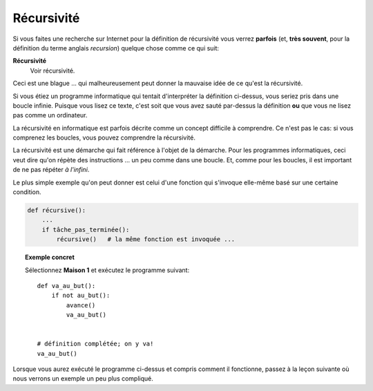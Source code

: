 Récursivité
===========

Si vous faites une recherche sur Internet pour la définition de
récursivité vous verrez **parfois** (et, **très souvent**, pour la
définition du terme anglais *recursion*) quelque chose comme ce qui
suit:

**Récursivité**
    Voir récursivité.

Ceci est une blague ... qui malheureusement peut donner la mauvaise idée
de ce qu'est la récursivité.

Si vous étiez un programme informatique qui tentait d'interpréter la
définition ci-dessus, vous seriez pris dans une boucle infinie. Puisque
vous lisez ce texte, c'est soit que vous avez sauté par-dessus la
définition **ou** que vous ne lisez pas comme un ordinateur.

La récursivité en informatique est parfois décrite comme un concept
difficile à comprendre. Ce n'est pas le cas: si vous comprenez les
boucles, vous pouvez comprendre la récursivité.

La récursivité est une démarche qui fait référence à l'objet de la
démarche. Pour les programmes informatiques, ceci veut dire qu'on répète
des instructions ... un peu comme dans une boucle. Et, comme pour les
boucles, il est important de ne pas répéter *à l'infini*.

Le plus simple exemple qu'on peut donner est celui d'une fonction qui
s'invoque elle-même basé sur une certaine condition.

.. code:: py3

    def récursive():
        ...
        if tâche_pas_terminée():
            récursive()   # la même fonction est invoquée ...

.. topic:: Exemple concret

    Sélectionnez **Maison 1** et exécutez le programme suivant::

        def va_au_but():
            if not au_but():
                avance()
                va_au_but()


        # définition complétée; on y va!
        va_au_but()

Lorsque vous aurez exécuté le programme ci-dessus et compris comment il
fonctionne, passez à la leçon suivante où nous verrons un exemple un peu
plus compliqué.